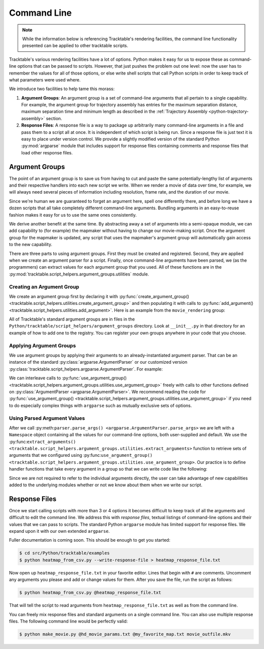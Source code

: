 .. _user-guide-python-command-line:

============
Command Line
============

.. note:: While the information below is referencing Tracktable's
   rendering facilities, the command line functionality presented
   can be applied to other tracktable scripts.

Tracktable's various rendering facilities have a lot of options.
Python makes it easy for us to expose these as command-line options
that can be passed to scripts. However, that just pushes the problem
out one level: now the user has to remember the values for all of
those options, or else write shell scripts that call Python scripts in
order to keep track of what parameters were used where.

We introduce two facilities to help tame this morass:

1. **Argument Groups**: An argument group is a set of command-line
   arguments that all pertain to a single capability. For example,
   the argument group for trajectory assembly has entries for the
   maximum separation distance, maximum separation time and minimum
   length as described in the :ref:`Trajectory Assembly <python-trajectory-assembly>`
   section.

2. **Response Files**: A response file is a way to package up
   arbitrarily many command-line arguments in a file and pass them to
   a script all at once. It is independent of which script is being
   run. Since a response file is just text it is easy to place under
   version control. We provide a slightly modified version of the
   standard Python :py:mod:`argparse` module that includes support
   for response files containing comments and response files that load
   other response files.

.. _user-guide-python-argument-groups:

---------------
Argument Groups
---------------

The point of an argument group is to save us from having to cut and
paste the same potentially-lengthy list of arguments and their
respective handlers into each new script we write. When we render a
movie of data over time, for example, we will always need several
pieces of information including resolution, frame rate, and the
duration of our movie.

Since we're human we are guaranteed to forget an argument here, spell
one differently there, and before long we have a dozen scripts that
all take completely different command-line arguments. Bundling
arguments in an easy-to-reuse fashion makes it easy for us to use the
same ones consistently.

We derive another benefit at the same time. By abstracting away a set
of arguments into a semi-opaque module, we can add capability to (for
example) the mapmaker without having to change our movie-making
script. Once the argument group for the mapmaker is updated, any
script that uses the mapmaker's argument group will automatically gain
access to the new capability.

There are three parts to using argument groups. First they must be
created and registered. Second, they are applied when we create an
argument parser for a script. Finally, once command-line arguments
have been parsed, we (as the programmers) can extract values for each
argument group that you used. All of these functions are in the
:py:mod:`tracktable.script_helpers.argument_groups.utilities` module.

.. _create-arg-group-python:

Creating an Argument Group
--------------------------

We create an argument group first by declaring it with
:py:func:`create_argument_group() <tracktable.script_helpers.utilities.create_argument_group>`
and then populating it with calls to
:py:func:`add_argument() <tracktable.script_helpers.utilities.add_argument>`.
Here is an example from the ``movie_rendering`` group:

.. code-block:: python
   :linenos:

   create_argument_group("movie_rendering",
                        title="Movie Parameters",
                        description="Movie-specific parameters such as frame rate, encoder options, title and metadata")

   add_argument("movie_rendering", [ "--duration" ],
               type=int,
               default=60,
               help="How many seconds long the movie should be")

   add_argument("movie_rendering", [ "--fps" ],
               type=int,
               default=30,
               help="Movie frame rate in frames/second")

   add_argument("movie_rendering", [ "--encoder-args" ],
               default="-c:v mpeg4 -q:v 5",
               help="Extra args to pass to the encoder (pass in as a single string)")

All of Tracktable's standard argument groups are in files in the
``Python/tracktable/script_helpers/argument_groups`` directory. Look
at ``__init__.py`` in that directory for an example of how to add one
to the registry. You can register your own groups anywhere in your
code that you choose.

.. _apply-arg-group-python:

Applying Argument Groups
------------------------

We use argument groups by applying their arguments to an
already-instantiated argument parser. That can be an instance of the
standard :py:class:`argparse.ArgumentParser` or our customized version
:py:class:`tracktable.script_helpers.argparse.ArgumentParser`. For example:

.. code-block:: python
   :linenos:

    from tracktable.script_helpers import argparse, argument_groups

    parser = argparse.ArgumentParser()
    argument_groups.use_argument_group("delimited_text_point_reader", parser)
    argument_groups.use_argument_group("trajectory_assembly", parser)
    argument_groups.use_argument_group("trajectory_rendering", parser)
    argument_groups.use_argument_group("mapmaker", parser)

We can interleave calls to :py:func:`use_argument_group() <tracktable.script_helpers.argument_groups.utilities.use_argument_group>`
freely with calls to other functions defined on
:py:class:`ArgumentParser <argparse.ArgumentParser>`.
We recommend reading the code for
:py:func:`use_argument_group() <tracktable.script_helpers.argument_groups.utilities.use_argument_group>`
if you need to do especially complex things with ``argparse`` such
as mutually exclusive sets of options.

.. _use-parsed-arg-vals-python:

Using Parsed Argument Values
----------------------------

After we call :py:meth:``parser.parse_args()
<argparse.ArgumentParser.parse_args>`` we are left with a ``Namespace``
object containing all the values for our command-line options, both
user-supplied and default. We use the :py:func:``extract_arguments()
<tracktable.script_helpers.argument_groups.utilities.extract_arguments>``
function to retrieve sets of arguments that we configured using
:py:func:``use_argument_group()
<tracktable.script_helpers.argument_groups.utilities.use_argument_group>``.
Our practice is to define handler functions that take every argument
in a group so that we can write code like the following:

.. code-block:: python
   :linenos:

   def setup_trajectory_source(point_source, args):
       trajectory_args = argument_groups.extract_arguments("trajectory_assembly", args)
       source = example_trajectory_builder.configure_trajectory_builder(
           **trajectory_args
          )
       source.input = point_source

       return source.trajectories()

Since we are not required to refer to the individual arguments
directly, the user can take advantage of new capabilities added to the
underlying modules whether or not we know about them when we write our
script.

.. todo:: Add tracktable.script_helpers.argument_groups to the documentation

.. _user-guide-python-response-files:

--------------
Response Files
--------------

.. todo:: Document response files in full

Once we start calling scripts with more than 3 or 4 options it becomes
difficult to keep track of all the arguments and difficult to edit the
command line. We address this with *response files*, textual listings
of command-line options and their values that we can pass to scripts.
The standard Python ``argparse`` module has limited support for
response files. We expand upon it with our own extended ``argparse``.

Fuller documentation is coming soon. This should be enough to get you started:

.. code-block:: console

   $ cd src/Python/tracktable/examples
   $ python heatmap_from_csv.py --write-response-file > heatmap_response_file.txt

Now open up ``heatmap_response_file.txt`` in your favorite editor.
Lines that begin with ``#`` are comments. Uncomment any arguments you
please and add or change values for them. After you save the file,
run the script as follows:

.. code-block:: console

   $ python heatmap_from_csv.py @heatmap_response_file.txt

That will tell the script to read arguments from
``heatmap_response_file.txt`` as well as from the command line.

You can freely mix response files and standard arguments on a single
command line. You can also use multiple response files. The
following command line would be perfectly valid:

.. code-block:: console

   $ python make_movie.py @hd_movie_params.txt @my_favorite_map.txt movie_outfile.mkv
